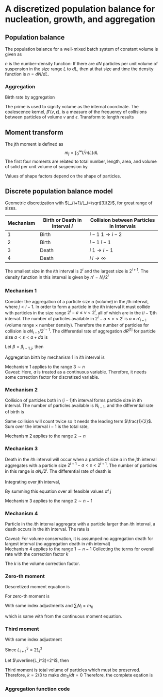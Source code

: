 #+startup: latexpreview
* A discretized population balance for nucleation, growth, and aggregation
** Population balance
The population balance for a well-mixed batch system of constant volume is given as

\begin{equation}
\frac{\partial n}{\partial t}+\frac{\partial(Gn)}{\partial L}=B-D
\end{equation}
\(n\) is the number-density function: If there are $dN$ particles per unit volume of suspension in the size range $L$ to $dL$, then at that size and time the density function is $n=dN/dL$. 
*** Aggregation
Birth rate by aggregation
\begin{align}
B'(v)&=\frac{1}{2}\int_0^v\beta'(v-\epsilon,\epsilon)n'(v-\epsilon)n'(\epsilon)d\epsilon\\
D'(v)&=n'(v)\int_0^\infty\beta'(v,\epsilon)n'(\epsilon)d\epsilon
\end{align}
The prime is used to signify volume as the internal coordinate. The coalescence kernel, $\beta'(v,\epsilon)$, is a measure of the frequency of collisions between particles of volume $v$ and $\epsilon$. Transform to length results
\begin{align}
B(L)=&\frac{L^2}{2}\int_0^L\frac{\beta[(L^3-\lambda^3)^{1/3},\lambda]n[(L^3-\lambda^3)^{1/3}]n(\lambda)}{(L^3-\lambda^3)^{2/3}}d\lambda\\
D(L)=&n(L)\int_0^\infty\beta(L,\lambda)n(\lambda)d\lambda
\end{align}
** Moment transform
The \(j\)th moment is defined as
$$m_j=\int_0^\infty L^jn(L)dL$$
The first four moments are related to total number, length, area, and volume of solid per unit volume of suspension by
\begin{align}
N_T=&m_0\\
L_T=&k_Lm_1\\
A_T=&k_Am_2\\
V_T=&k_Vm_3
\end{align}
Values of shape factors depend on the shape of particles. 
** Discrete population balance model
Geometric discretization with $L_{i+1}/L_i=\sqrt[3]{2}$, for great range of sizes.

#+tblname: Binary interaction mechanisms for aggregation
| Mechanism | Birth or Death in Interval $i$ | Collision between Particles in Intervals |
|-----------+--------------------------------+------------------------------------------|
|         1 | Birth                          | $i-1$   $1\to i-2$                       |
|         2 | Birth                          | $i-1$   $i-1$                            |
|         3 | Death                          | $i$     $1\to i-1$                       |
|         4 | Death                          | $i$     $i\to\infty$                     |
|-----------+--------------------------------+------------------------------------------|

The smallest size in the \(i\)th interval is $2^i$ and the largest size is $2^{i+1}$. The density function in this interval is given by \(n'=N_i/2^i\)
*** Mechanism 1
Consider the aggregation of a particle size $a$ (volume) in the \(j\)th interval, where \(j < i-1\). In order to form a particle in the \(i\)th interval it must collide with particles in the size range $2^i-a\leq v<2^i$, all of which are in the \((i-1)\)th interval. The number of particles available in $2^i-a\leq v<2^i$ is $a\times n'_{i-1}$ (volume range \(\times\) number density). Therefore the number of particles for collision is $aN_{i-1}/2^{i-1}$.
The differential rate of aggregation $dR^{[1]}$ for particle size \(a < s < a+da\) is
\begin{align*}
dR_{i,j}^{[1]}=&\beta\frac{aN_{i-1}}{2^{i-1}}dN\\
              =&\beta\frac{aN_{i-1}}{2^{i-1}}n'(a)da\\
              =&\beta\frac{aN_{i-1}}{2^{i-1}}\frac{N_j}{2^j}da
\end{align*}
Let $\beta=\beta_{i-1,j}$, then
\begin{align*}
R_{i,j}^{[1]}=&\beta_{i-1,j}\int_{2^j}^{2^{j+1}}a2^{1-i-j}N_{i-1}N_jda\\
             =&\beta_{i-1,j}2^{1-i-j}N_{i-1}N_j\int_{2^j}^{2^{j+1}}ada\\
             =&\beta_{i-1,j}2^{1-i-j}N_{i-1}N_j\left[\frac{a^2}{2}\right]_{2^j}^{2^{j+1}}\\
             =&\beta_{i-1,j}2^{1-i-j}N_{i-1}N_j\cdot3\cdot2^{2j-1}\\
             =&3\cdot2^{j-1}\beta_{i-1,j}N_{i-1}N_j
\end{align*}
Aggregation birth by mechanism 1 in \(i\)th interval is
\begin{equation}
R_i^{[1]}=3N_{i-1}\sum_{j=1}^{i-2}2^{j-i}\beta_{i-1,j}N_j
\end{equation}
Mechanism 1 applies to the range \(3\sim n\) \\
Caveat: Here, \(a\) is treated as a continuous variable. Therefore, it needs some correction factor for discretized variable.
*** Mechanism 2
Collision of particles both in \((i-1)\)th interval forms particle size in \(i\)th interval. The number of particles available is $N_{i-1}$, and the differential rate of birth is
\begin{align*}
dR_i^{[2]}=&\frac{1}{2}\beta_{i-1,i-1}N_{i-1}dN\\
          =&\frac{1}{2}\beta_{i-1,i-1}N_{i-1}\frac{N_{i-1}}{2^{i-1}}da
\end{align*}
Same collision will count twice so it needs the leading term $\frac{1}{2}$.
Sum over the interval $i-1$ is the total rate,
\begin{equation}
R_i^{[2]}=\frac{1}{2}\beta_{i-1,i-1}\int_{2^{i-1}}^{2^i}\frac{N_{i-1}^2}{2^{i-1}}da=\frac{1}{2}\beta_{i-1,i-1}N_{i-1}^2
\end{equation}
Mechanism 2 applies to the range \(2\sim n\)
*** Mechanism 3 
Death in the \(i\)th interval will occur when a particle of size $a$ in the \(j\)th interval aggregates with a particle size \(2^{i+1}-a < s < 2^{i+1}\). The number of particles in this range is $aN_i/2^i$. The differential rate of death is
\begin{align*}
dR_{i,j}^{[3]}=&\beta_{i,j}\frac{aN_i}{2^i}dN\\
              =&\beta_{i,j}\frac{aN_i}{2^i}n'(a)da\\
              =&\beta_{i,j}\frac{aN_i}{2^i}\frac{N_j}{2^j}da
\end{align*}
Integrating over \(j\)th interval,
 \begin{align*}
R_{i,j}^{[3]}&=\int_{2^j}^{2^{j+1}}\beta_{i,j}\frac{aN_iN_j}{2^{i+j}}da\\
         &=\beta_{i,j}\frac{N_iN_j}{2^{i+j}}\left[\frac{a^2}{2}\right]_{2^j}^{2^{j+1}}\\
         &=3\cdot2^{j-i-1}\beta_{i,j}N_iN_j
\end{align*}
By summing this equation over all feasible values of \(j\)
\begin{equation}
R_i^{[3]}=3N_i\sum_{j=1}^{i-1}\beta_{i,j}2^{j-i-1}N_j
\end{equation}
Mechanism 3 applies to the range \(2\sim n-1\)
*** Mechanism 4
Particle in the \(i\)th interval aggregate with a particle larger than \(i\)th interval, a death occurs in the \(i\)th interval. The rate is
\begin{equation}
R_i^{[4]}=N_i\sum_{j=i}^{n-1}\beta_{i,j}N_j
\end{equation}
Caveat: For volume conservation, it is assumped no aggregation death for largest interval (no aggregation death in \(n\)th interval)\\
Mechanism 4 applies to the range \(1\sim n-1\)
Collecting the terms for overall rate with the correction factor \(k\)
\begin{equation}
\frac{dN_i}{dt}=kR_i^{[1]}+R_i^{[2]}-kR_i^{[3]}-R_i^{[4]}
\end{equation}
The \(k\) is the volume correction factor.
*** Zero-th moment
Descretized moment equation is
\begin{equation}
m_j=\sum_i\overline{L_i^j}N_i
\end{equation}
For zero-th moment is
\begin{align*}
\frac{dm_0}{dt}=&\sum_i\frac{dN_i}{dt}\\
               =&\sum_{i=3}^n\sum_{j=1}^{i-2}3k\beta2^{j-i}N_{i-1}N_j\\
                &+\sum_{i=2}^n\frac{1}{2}\beta N_{i-1}^2\\
                &-\sum_{i=2}^{n-1}\sum_{j=1}^{i-1}3k\beta2^{j-i-1}N_iN_j\\
                &-\sum_{i=1}^{n-1}\sum_{j=i}^{n-1}\beta N_iN_j
\end{align*}
With some index adjustments and \(\sum_iN_i=m_0\)
\begin{align*}
\frac{dm_0}{dt}=&\sum_i\frac{dN_i}{dt}\\
               =&\sum_{i=2}^{n-1}\sum_{j=1}^{i-1}3k\beta2^{j-i-1}N_iN_j\\
                &+\sum_{i=1}^{n-1}\frac{1}{2}\beta N_i^2\\
                &-\sum_{i=2}^{n-1}\sum_{j=1}^{i-1}3k\beta2^{j-i-1}N_iN_j\\
                &-\sum_{i=1}^{n-1}\sum_{j=i}^{n-1}\beta N_iN_j\\
               =&\sum_{i=1}^{n-1}\frac{1}{2}\beta N_i^2-\sum_{i=1}^{n-1}\sum_{j=i}^{n-1}\beta N_iN_j\\
               =&\beta\left(\sum_{i=1}^{n-1}\frac{1}{2} N_i^2-\sum_{i=1}^{n-1}N_iN_i-\sum_{i=1}^{n-1}\sum_{j=i+1}^{n-1} N_iN_j\right)\\
               =&-\frac{1}{2}\beta\left(\sum_{i=1}^{n-1} N_i^2+2\sum_{i=1}^{n-1}\sum_{j=i+1}^{n-1} N_iN_j\right)\\
               =&-\frac{1}{2}\beta m_0^2           
\end{align*}
which is same with from the continuous moment equation.
*** Third moment
\begin{align*}
\frac{dm_3}{dt}=&\sum_i\overline{L_i^3}\frac{dN_i}{dt}\\
               =&\sum_{i=3}^n\overline{L_i^3}\sum_{j=1}^{i-2}3k\beta2^{j-i}N_{i-1}N_j\\
                &+\sum_{i=2}^n\overline{L_i^3}\frac{1}{2}\beta N_{i-1}^2\\
                &-\sum_{i=2}^{n-1}\overline{L_i^3}\sum_{j=1}^{i-1}3k\beta2^{j-i-1}N_iN_j\\
                &-\sum_{i=1}^{n-1}\overline{L_i^3}\sum_{j=i}^{n-1}\beta N_iN_j\\
\end{align*}
With some index adjustment
\begin{align*}
\frac{dm_3}{dt}=&\sum_i\overline{L_i^3}\frac{dN_i}{dt}\\
               =&\sum_{i=2}^{n-1}\overline{L_{i+1}^3}\sum_{j=1}^{i-2}3k\beta2^{j-i-1}N_iN_j\\
                &+\sum_{i=1}^{n-1}\overline{L_{i+1}^3}\frac{1}{2}\beta N_i^2\\
                &-\sum_{i=2}^{n-1}\overline{L_i^3}\sum_{j=1}^{i-1}3k\beta2^{j-i-1}N_iN_j\\
                &-\sum_{i=1}^{n-1}\overline{L_i^3}\sum_{j=i}^{n-1}\beta N_iN_j\\               =&3k\beta\sum_{i=2}^{n-1}\left(\overline{L_{i+1}^3}-\overline{L_i^3}\right)N_i\sum_{j=1}^{i-1}2^{j-i-1}N_j\\
                &+\beta\sum_{i=1}^{n-1}\left(\frac{1}{2}\overline{L_{i+1}^3}-\overline{L_i^3}\right)N_i^2\\
                &-\beta\sum_{i=1}^{n-1}\overline{L_i^3}N_i\sum_{j=i+1}^{n-1}N_j
\end{align*}
Since \(L_{i+1}^3=2L_i^3\)
\begin{align*}
\frac{dm_3}{dt}=&3k\beta\sum_{i=2}^{n-1}\overline{L_i^3}N_i\sum_{j=1}^{i-1}2^{j-i-1}N_j-\beta\sum_{i=1}^{n-1}\overline{L_i^3}N_i\sum_{j=i+1}^{n-1} N_j\\
               =&\beta\left[\sum_{i=2}^{n-1}\overline{L_i^3}N_i\left(3k\sum_{j=1}^{i-1}2^{j-i-1}N_j-\sum_{j=i+1}^{n-1} N_j\right)-\overline{L_1^3}N_1\sum_{j=2}^{n-1} N_j\right]
\end{align*}
Let \(\overline{L_i^3}=2^i\), then
\begin{align*}
\frac{dm_3}{dt}=&\beta\left[\sum_{i=2}^{n-1} N_i\left(3k\sum_{j=1}^{i-1}2^{j-1}N_j-2^i\sum_{j=i+1}^{n-1}N_j\right)-2N_1\sum_{j=2}^{n-1} N_j\right]\\
\end{align*}
\begin{align*}
\sum_{i=2}^{n-1} &N_i\left(3k\sum_{j=1}^{i-1}2^{j-1}N_j-2^i\sum_{j=i+1}^{n-1}N_j\right)-2N_1\sum_{j=2}^{n-1}N_j\\
    =&N_2\left(3kN_1-2^2\sum_{j=3}^{n-1}N_j\right)\\
     &+N_3\left(3k\sum_{j=1}^22^{j-1}N_j-2^3\sum_{j=4}^{n-1}N_j\right)\\
     &+N_4\left(3k\sum_{j=1}^32^{j-1}N_j-2^4\sum_{j=5}^{n-1}N_j\right)\\
     &\vdots\\
     &+N_{n-2}\left(3k\sum_{j=1}^{n-3}2^{j-1}N_j-2^{n-2}N_{n-1}\right)\\
     &+N_{n-1}\left(3k\sum_{j=1}^{n-2}2^{j-1}N_j\right)\\
     &-2N_1\sum_{j=2}^{n-1}N_j\\
     &=3kN_1N_2\hspace{60 mm}-2^2(N_2N_3+N_2N_4+\cdots+N_2N_{n-2}+N_2N_{n-1})\\
     &+3k(N_1N_3+2N_2N_3)\hspace{43 mm}-2^3(N_3N_4+N_3N_5+\cdots+N_3N_{n-2}+N_3N_{n-1})\\
     &+3k(N_1N_4+2N_2N_4+2^2N_3N_4)\hspace{26 mm}-2^4(N_4N_5+N_4N_6+\cdots+N_4N_{n-2}+N_4N_{n-1})\\
     &\vdots\\
     &+3k(N_1N_{n-2}+2N_2N_{n-2}+\cdots+2^{n-5}N_{n-4}N_{n-2}+2^{n-4}N_{n-3}N_{n-2})\hspace{10 mm}-2^{n-2}(N_{n-2}N_{n-1})\\
     &+3k(N_1N_{n-1}+2N_2N_{n-1}+\cdots+2^{n-4}N_{n-3}N_{n-1}+2^{n-3}N_{n-2}N_{n-1})\\
     &-2(N_1N_2+N_1N_3+\cdots+N_1N_{n-1}+N_1N_{n-1})\\
     &=(3k-2)(N_1N_2+N_1N_3+\cdots+N_1N_{n-1})\\
     &+2(3k-2)(N_2N_3+N_2N_4+\cdots+N_2N_{n-1})\\
     &\vdots\\
     &+2^{n-3}(3k-2)(N_{n-2}N_{n-1})\\
\end{align*}
Third moment is total volume of particles which must be preserved. Therefore, \(k=2/3\) to make \(dm_3/dt=0\)
Therefore, the complete eqation is
\begin{equation}
\begin{aligned}
\frac{dN_i}{dt}=&N_{i-1}\sum_{j=1}^{i-2}2^{j-i+1}\beta_{i-1,j}N_j\quad(3<i<n)\\
                &+\frac{1}{2}\beta_{i-1,i-1}N_{i-1}^2\quad(2<i<n)\\
                &-N_i\sum_{j=1}^{i-1}\beta_{i,j}2^{j-i}N_j\quad(2<i<n-1)\\
                &-N_i\sum_{j=i}^{n-1}\beta_{i,j}N_j\quad(1<i<n-1)
\end{aligned}
\end{equation}
*** Aggregation function code
